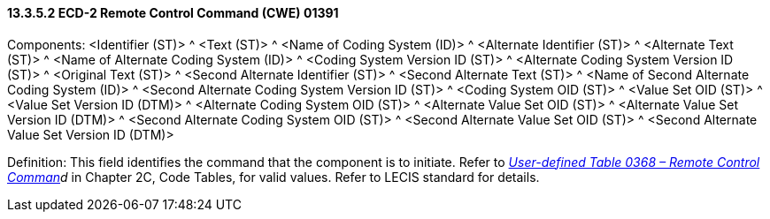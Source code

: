 ==== 13.3.5.2 ECD-2 Remote Control Command (CWE) 01391

Components: <Identifier (ST)> ^ <Text (ST)> ^ <Name of Coding System (ID)> ^ <Alternate Identifier (ST)> ^ <Alternate Text (ST)> ^ <Name of Alternate Coding System (ID)> ^ <Coding System Version ID (ST)> ^ <Alternate Coding System Version ID (ST)> ^ <Original Text (ST)> ^ <Second Alternate Identifier (ST)> ^ <Second Alternate Text (ST)> ^ <Name of Second Alternate Coding System (ID)> ^ <Second Alternate Coding System Version ID (ST)> ^ <Coding System OID (ST)> ^ <Value Set OID (ST)> ^ <Value Set Version ID (DTM)> ^ <Alternate Coding System OID (ST)> ^ <Alternate Value Set OID (ST)> ^ <Alternate Value Set Version ID (DTM)> ^ <Second Alternate Coding System OID (ST)> ^ <Second Alternate Value Set OID (ST)> ^ <Second Alternate Value Set Version ID (DTM)>

Definition: This field identifies the command that the component is to initiate. Refer to _file:///E:\V2\v2.9%20final%20Nov%20from%20Frank\V29_CH02C_Tables.docx#HL70368[User-defined Table 0368 – Remote Control Comman]d_ in Chapter 2C, Code Tables, for valid values. Refer to LECIS standard for details.

